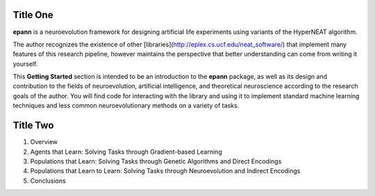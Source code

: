 
Title One
---------

**epann** is a neuroevolution framework for designing artificial life experiments using variants of the HyperNEAT algorithm.

The author recognizes the existence of other [libraries](http://eplex.cs.ucf.edu/neat_software/) that implement many features of this research pipeline, however maintains the perspective that better understanding can come from writing it yourself.

This **Getting Started** section is intended to be an introduction to the **epann** package, as well as its design and contribution to the fields of neuroevolution, artificial intelligence, and theoretical neuroscience according to the research goals of the author. You will find code for interacting with the library and using it to implement standard machine learning techniques and less common neuroevolutionary methods on a variety of tasks.


Title Two
---------

1. Overview
2. Agents that Learn: Solving Tasks through Gradient-based Learning
3. Populations that Learn: Solving Tasks through Genetic Algorithms and Direct Encodings
4. Populations that Learn to Learn: Solving Tasks through Neuroevolution and Indirect Encodings
5. Conclusions